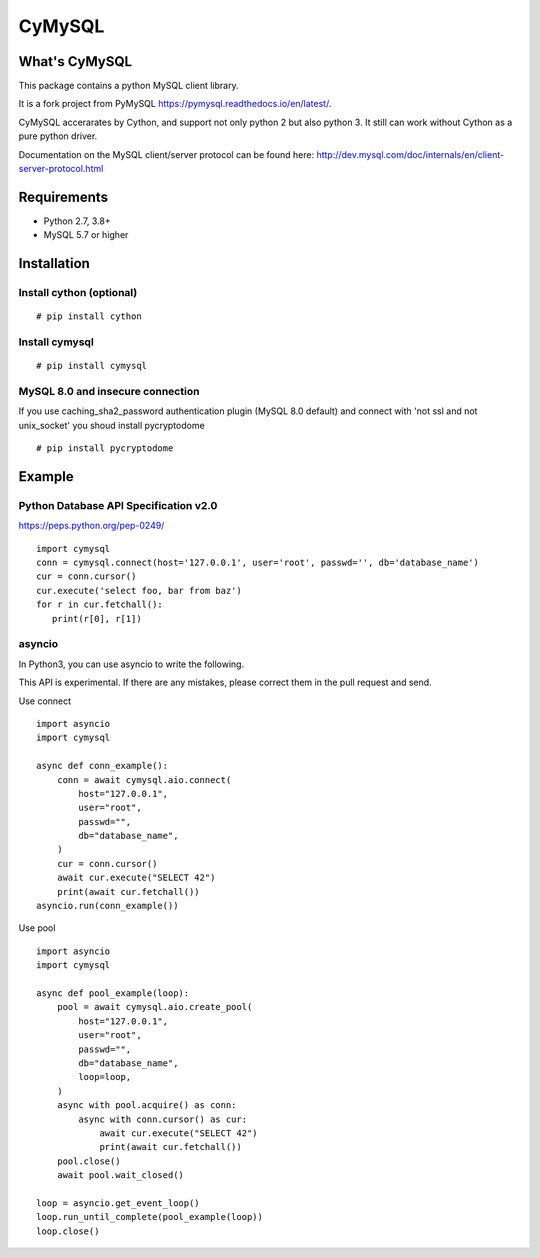 ========
CyMySQL
========

What's CyMySQL
--------------

This package contains a python MySQL client library.

It is a fork project from PyMySQL https://pymysql.readthedocs.io/en/latest/.

CyMySQL accerarates by Cython, and support not only python 2 but also python 3.
It still can work without Cython as a pure python driver.

Documentation on the MySQL client/server protocol can be found here:
http://dev.mysql.com/doc/internals/en/client-server-protocol.html

Requirements
-------------

- Python 2.7, 3.8+
- MySQL 5.7 or higher
    
Installation
--------------

Install cython (optional)
++++++++++++++++++++++++++++++

::

   # pip install cython

Install cymysql
++++++++++++++++++++++++++++++

::

   # pip install cymysql

MySQL 8.0 and insecure connection
+++++++++++++++++++++++++++++++++++

If you use caching_sha2_password authentication plugin (MySQL 8.0 default)
and connect with 'not ssl and not unix_socket' you shoud install pycryptodome

::

   # pip install pycryptodome


Example
---------------

Python Database API Specification v2.0
+++++++++++++++++++++++++++++++++++++++++

https://peps.python.org/pep-0249/

::

   import cymysql
   conn = cymysql.connect(host='127.0.0.1', user='root', passwd='', db='database_name')
   cur = conn.cursor()
   cur.execute('select foo, bar from baz')
   for r in cur.fetchall():
      print(r[0], r[1])

asyncio
++++++++++++++++++++++++++++++++++++++

In Python3, you can use asyncio to write the following.

This API is experimental.
If there are any mistakes, please correct them in the pull request and send.

Use connect
::

   import asyncio
   import cymysql

   async def conn_example():
       conn = await cymysql.aio.connect(
           host="127.0.0.1",
           user="root",
           passwd="",
           db="database_name",
       )
       cur = conn.cursor()
       await cur.execute("SELECT 42")
       print(await cur.fetchall())
   asyncio.run(conn_example())

Use pool
::

   import asyncio
   import cymysql

   async def pool_example(loop):
       pool = await cymysql.aio.create_pool(
           host="127.0.0.1",
           user="root",
           passwd="",
           db="database_name",
           loop=loop,
       )
       async with pool.acquire() as conn:
           async with conn.cursor() as cur:
               await cur.execute("SELECT 42")
               print(await cur.fetchall())
       pool.close()
       await pool.wait_closed()

   loop = asyncio.get_event_loop()
   loop.run_until_complete(pool_example(loop))
   loop.close()
